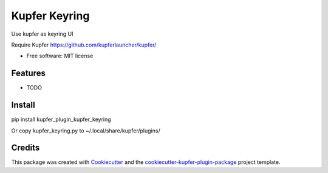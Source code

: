 ===============================
Kupfer Keyring
===============================


.. image:: https://img.shields.io/pypi/v/kupfer_plugin_kupfer_keyring.svg
        :target: https://pypi.python.org/pypi/kupfer_plugin_kupfer_keyring

.. image:: https://img.shields.io/travis/hugosenari/kupfer_plugin_kupfer_keyring.svg
        :target: https://travis-ci.org/hugosenari/kupfer_plugin_kupfer_keyring

.. image:: https://readthedocs.org/projects/kupfer_plugin_kupfer-keyring/badge/?version=latest
        :target: https://kupfer_plugin_kupfer-keyring.readthedocs.io/en/latest/?badge=latest
        :alt: Documentation Status



Use kupfer as keyring UI

Require Kupfer https://github.com/kupferlauncher/kupfer/


* Free software: MIT license


Features
--------

* TODO

Install
-------

pip install kupfer_plugin_kupfer_keyring

Or copy kupfer_keyring.py to ~/.local/share/kupfer/plugins/

Credits
-------

This package was created with Cookiecutter_ and the `cookiecutter-kupfer-plugin-package`_ project template.

.. _Cookiecutter: https://github.com/audreyr/cookiecutter
.. _`cookiecutter-kupfer-plugin-package`: https://github.com/hugosenari/cookiecutter-kupfer-plugin-package

